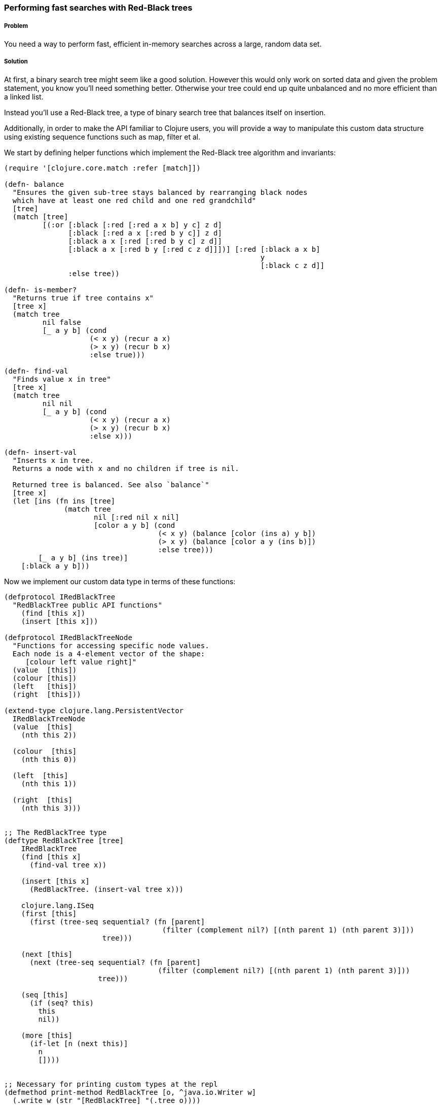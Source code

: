 === Performing fast searches with Red-Black trees

===== Problem

You need a way to perform fast, efficient in-memory searches across a large, random data set.

===== Solution

At first, a binary search tree might seem like a good solution. However this would only work on sorted data and given the problem statement, you know you'll need something better. Otherwise your tree could end up quite unbalanced and no more efficient than a linked list.

Instead you'll use a Red-Black tree, a type of binary search tree that balances itself on insertion.

Additionally, in order to make the API familiar to Clojure users, you will provide a way to manipulate this custom data structure using existing sequence functions such as map, filter et al.


We start by defining helper functions which implement the Red-Black tree algorithm and invariants:

[source,clojure]
----
(require '[clojure.core.match :refer [match]])

(defn- balance
  "Ensures the given sub-tree stays balanced by rearranging black nodes
  which have at least one red child and one red grandchild"
  [tree]
  (match [tree]
         [(:or [:black [:red [:red a x b] y c] z d]
               [:black [:red a x [:red b y c]] z d]
               [:black a x [:red [:red b y c] z d]]
               [:black a x [:red b y [:red c z d]]])] [:red [:black a x b]
                                                            y
                                                            [:black c z d]]
               :else tree))

(defn- is-member?
  "Returns true if tree contains x"
  [tree x]
  (match tree
         nil false
         [_ a y b] (cond
                    (< x y) (recur a x)
                    (> x y) (recur b x)     
                    :else true)))

(defn- find-val
  "Finds value x in tree"
  [tree x]
  (match tree
         nil nil
         [_ a y b] (cond
                    (< x y) (recur a x)
                    (> x y) (recur b x)
                    :else x)))

(defn- insert-val
  "Inserts x in tree.
  Returns a node with x and no children if tree is nil.

  Returned tree is balanced. See also `balance`"
  [tree x]
  (let [ins (fn ins [tree]
              (match tree
                     nil [:red nil x nil]
                     [color a y b] (cond
                                    (< x y) (balance [color (ins a) y b])
                                    (> x y) (balance [color a y (ins b)])
                                    :else tree)))
        [_ a y b] (ins tree)]
    [:black a y b]))
----

Now we implement our custom data type in terms of these functions:

[source,clojure]
----
(defprotocol IRedBlackTree
  "RedBlackTree public API functions"
    (find [this x])
    (insert [this x]))

(defprotocol IRedBlackTreeNode
  "Functions for accessing specific node values.
  Each node is a 4-element vector of the shape:
     [colour left value right]"
  (value  [this])
  (colour [this])
  (left   [this])
  (right  [this]))

(extend-type clojure.lang.PersistentVector
  IRedBlackTreeNode
  (value  [this]
    (nth this 2))

  (colour  [this]
    (nth this 0))

  (left  [this]
    (nth this 1))

  (right  [this]
    (nth this 3)))


;; The RedBlackTree type
(deftype RedBlackTree [tree]
    IRedBlackTree
    (find [this x]
      (find-val tree x))

    (insert [this x]
      (RedBlackTree. (insert-val tree x)))
    
    clojure.lang.ISeq
    (first [this]
      (first (tree-seq sequential? (fn [parent]
                                     (filter (complement nil?) [(nth parent 1) (nth parent 3)]))
                       tree)))

    (next [this]
      (next (tree-seq sequential? (fn [parent]
                                    (filter (complement nil?) [(nth parent 1) (nth parent 3)]))
                      tree)))

    (seq [this]
      (if (seq? this)
        this
        nil))
    
    (more [this]
      (if-let [n (next this)]
        n
        [])))


;; Necessary for printing custom types at the repl
(defmethod print-method RedBlackTree [o, ^java.io.Writer w]
  (.write w (str "[RedBlackTree] "(.tree o))))

----

Now we're ready to use it:

[source,clojure]
----
;; Load some data
(def rb-tree (RedBlackTree. (reduce insert-val nil (range 10))))

;; Finding values
(find rb-tree 9)   ; 9
(find rb-tree 100) ; nil

;; Returning a seq of all values in a tree
(map value rb-tree) ; (3 1 0 2 5 4 7 6 8 9)  
(map #(vec [(colour %) (value %)]) rb-tree) ; ([:black 3] [:black 1] [:black 0] [:black 2] [:black 5] [:black 4] [:red 7] [:black 6] [:black 8] [:red 9])

;; Filter all even nodes
(filter #(even? (value %)) rb-tree) ;([:black nil 0 nil] [:black nil 2 nil] [:black nil 4 nil] [:black nil 6 nil] [:black nil 8 [:red nil 9 nil]])
----


===== Discussions

Haven't started this section yet though I intend to discuss these topics:

- Brief intro to the algo pointing to references
- A discussion on the choice of types - RedBlackTree + RedBlackTreeNode
- A discussion of the Sequence abstractions implemented 
- A discussion about performance, justifying the overhead of implementing a new custom type 

===== See Also

* +clojure.string/replace-first+, a function that operates nearly identically to +clojure.string/replace+, but only replaces the first occurrence of +match+.
* http://shop.oreilly.com/product/9780596528126.do[Mastering Regular Expressions, 3rd Edition] is a fantastic book for learning and mastering Regular Expression syntax.
